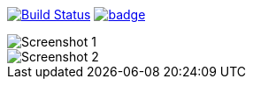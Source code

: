 image:https://travis-ci.org/mvillafuertem/portfolio.svg?branch=master["Build Status", link="https://travis-ci.org/mvillafuertem/portfolio"]
image:https://coveralls.io/repos/github/mvillafuertem/portfolio-ci-example/badge.svg?branch=master[link="https://coveralls.io/github/mvillafuertem/portfolio-ci-example"]

image::https://github.com/mvillafuertem/portfolio/blob/master/screenshot/screenshot1.png[Screenshot 1]
image::https://github.com/mvillafuertem/portfolio/blob/master/screenshot/screenshot2.png[Screenshot 2]

